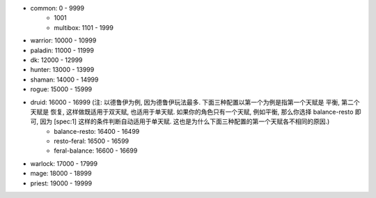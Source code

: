 - common: 0 - 9999
    - 1001
    - multibox: 1101 - 1999
- warrior: 10000 - 10999
- paladin: 11000 - 11999
- dk: 12000 - 12999
- hunter: 13000 - 13999
- shaman: 14000 - 14999
- rogue: 15000 - 15999
- druid: 16000 - 16999 (注: 以德鲁伊为例, 因为德鲁伊玩法最多. 下面三种配置以第一个为例是指第一个天赋是 平衡, 第二个天赋是 恢复, 这样做既适用于双天赋, 也适用于单天赋. 如果你的角色只有一个天赋, 例如平衡, 那么你选择 balance-resto 即可, 因为 [spec:1] 这样的条件判断自动适用于单天赋. 这也是为什么下面三种配置的第一个天赋各不相同的原因.)
    - balance-resto: 16400 - 16499
    - resto-feral: 16500 - 16599
    - feral-balance: 16600 - 16699
- warlock: 17000 - 17999
- mage: 18000 - 18999
- priest: 19000 - 19999
